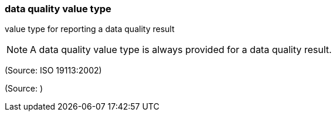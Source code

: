=== data quality value type

value type for reporting a data quality result

NOTE: A data quality value type is always provided for a data quality result.

(Source: ISO 19113:2002)

(Source: )

